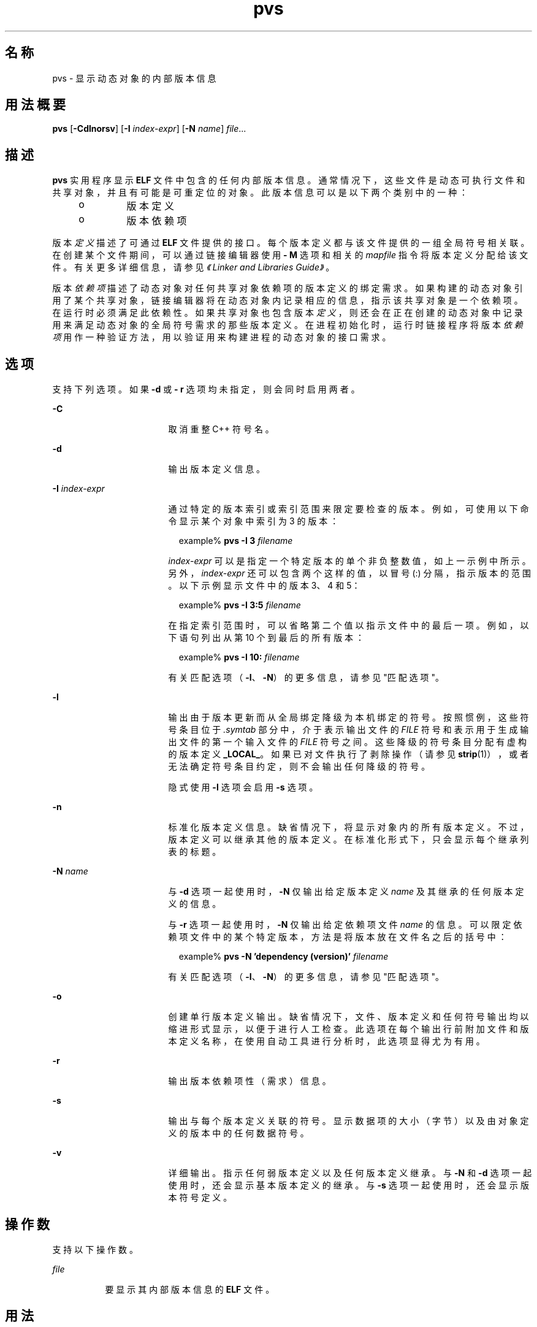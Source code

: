'\" te
.\"  Copyright (c) 2008, 2011, Oracle and/or its affiliates. 保留所有权利。
.TH pvs 1 "2011 年 6 月 8 日" "SunOS 5.11" "用户命令"
.SH 名称
pvs \- 显示动态对象的内部版本信息
.SH 用法概要
.LP
.nf
\fBpvs\fR [\fB-Cdlnorsv\fR] [\fB-I\fR \fIindex-expr\fR] [\fB-N\fR \fIname\fR] \fIfile\fR...
.fi

.SH 描述
.sp
.LP
\fBpvs\fR 实用程序显示 \fBELF\fR 文件中包含的任何内部版本信息。通常情况下，这些文件是动态可执行文件和共享对象，并且有可能是可重定位的对象。此版本信息可以是以下两个类别中的一种：
.RS +4
.TP
.ie t \(bu
.el o
版本定义
.RE
.RS +4
.TP
.ie t \(bu
.el o
版本依赖项
.RE
.sp
.LP
版本\fI定义\fR描述了可通过 \fBELF\fR 文件提供的接口。每个版本定义都与该文件提供的一组全局符号相关联。在创建某个文件期间，可以通过链接编辑器使用 \fB- M\fR 选项和相关的 \fImapfile\fR 指令将版本定义分配给该文件。有关更多详细信息，请参见\fI《Linker and Libraries Guide》\fR。
.sp
.LP
版本\fI依赖项\fR描述了动态对象对任何共享对象依赖项的版本定义的绑定需求。如果构建的动态对象引用了某个共享对象，链接编辑器将在动态对象内记录相应的信息，指示该共享对象是一个依赖项。在运行时必须满足此依赖性。如果共享对象也包含版本\fI定义\fR，则还会在正在创建的动态对象中记录用来满足动态对象的全局符号需求的那些版本定义。在进程初始化时，运行时链接程序将版本\fI依赖项\fR用作一种验证方法，用以验证用来构建进程的动态对象的接口需求。
.SH 选项
.sp
.LP
支持下列选项。如果 \fB-d\fR 或 \fB- r\fR 选项均未指定，则会同时启用两者。
.sp
.ne 2
.mk
.na
\fB\fB-C\fR\fR
.ad
.RS 17n
.rt  
取消重整 C++ 符号名。
.RE

.sp
.ne 2
.mk
.na
\fB\fB-d\fR\fR
.ad
.RS 17n
.rt  
输出版本定义信息。
.RE

.sp
.ne 2
.mk
.na
\fB\fB-I\fR \fIindex-expr\fR\fR
.ad
.RS 17n
.rt  
通过特定的版本索引或索引范围来限定要检查的版本。例如，可使用以下命令显示某个对象中索引为 3 的版本：
.sp
.in +2
.nf
example% \fBpvs -I 3 \fIfilename\fR\fR
.fi
.in -2
.sp

\fIindex-expr\fR 可以是指定一个特定版本的单个非负整数值，如上一示例中所示。另外，\fIindex-expr\fR 还可以包含两个这样的值，以冒号 (:) 分隔，指示版本的范围。以下示例显示文件中的版本 3、4 和 5：
.sp
.in +2
.nf
example% \fBpvs -I 3:5 \fIfilename\fR\fR
.fi
.in -2
.sp

在指定索引范围时，可以省略第二个值以指示文件中的最后一项。例如，以下语句列出从第 10 个到最后的所有版本：
.sp
.in +2
.nf
example% \fBpvs -I 10: \fIfilename\fR\fR
.fi
.in -2
.sp

有关匹配选项（\fB-I\fR、\fB-N\fR）的更多信息，请参见"匹配选项"。
.RE

.sp
.ne 2
.mk
.na
\fB\fB-l\fR\fR
.ad
.RS 17n
.rt  
输出由于版本更新而从全局绑定降级为本机绑定的符号。按照惯例，这些符号条目位于 \fI\&.symtab\fR 部分中，介于表示输出文件的 \fI FILE\fR 符号和表示用于生成输出文件的第一个输入文件的 \fIFILE \fR 符号之间。这些降级的符号条目分配有虚构的版本定义 \fB_LOCAL_\fR。如果已对文件执行了剥除操作（请参见 \fBstrip\fR(1)），或者无法确定符号条目约定，则不会输出任何降级的符号。
.sp
隐式使用 \fB-l\fR 选项会启用 \fB-s\fR 选项。
.RE

.sp
.ne 2
.mk
.na
\fB\fB-n\fR\fR
.ad
.RS 17n
.rt  
标准化版本定义信息。缺省情况下，将显示对象内的所有版本定义。不过，版本定义可以继承其他的版本定义。在标准化形式下，只会显示每个继承列表的标题。
.RE

.sp
.ne 2
.mk
.na
\fB\fB-N\fR \fIname\fR\fR
.ad
.RS 17n
.rt  
与 \fB-d\fR 选项一起使用时，\fB-N\fR 仅输出给定版本定义 \fIname\fR 及其继承的任何版本定义的信息。
.sp
与 \fB-r\fR 选项一起使用时，\fB-N\fR 仅输出给定依赖项文件 \fIname\fR 的信息。可以限定依赖项文件中的某个特定版本，方法是将版本放在文件名之后的括号中：
.sp
.in +2
.nf
example% \fBpvs -N 'dependency (version)' \fIfilename\fR\fR
.fi
.in -2
.sp

有关匹配选项（\fB-I\fR、\fB-N\fR）的更多信息，请参见"匹配选项"。
.RE

.sp
.ne 2
.mk
.na
\fB\fB-o\fR\fR
.ad
.RS 17n
.rt  
创建单行版本定义输出。缺省情况下，文件、版本定义和任何符号输出均以缩进形式显示，以便于进行人工检查。此选项在每个输出行前附加文件和版本定义名称，在使用自动工具进行分析时，此选项显得尤为有用。
.RE

.sp
.ne 2
.mk
.na
\fB\fB-r\fR\fR
.ad
.RS 17n
.rt  
输出版本依赖项性（需求）信息。
.RE

.sp
.ne 2
.mk
.na
\fB\fB-s\fR\fR
.ad
.RS 17n
.rt  
输出与每个版本定义关联的符号。显示数据项的大小（字节）以及由对象定义的版本中的任何数据符号。
.RE

.sp
.ne 2
.mk
.na
\fB\fB-v\fR\fR
.ad
.RS 17n
.rt  
详细输出。指示任何弱版本定义以及任何版本定义继承。与 \fB-N\fR 和 \fB-d\fR 选项一起使用时，还会显示基本版本定义的继承。与 \fB-s\fR 选项一起使用时，还会显示版本符号定义。
.RE

.SH 操作数
.sp
.LP
支持以下操作数。
.sp
.ne 2
.mk
.na
\fB\fIfile\fR\fR
.ad
.RS 8n
.rt  
要显示其内部版本信息的 \fBELF\fR 文件。
.RE

.SH 用法
.SS "匹配选项"
.sp
.LP
\fB-I\fR 和 \fB-N\fR 选项统称为\fB匹配选项\fR。这些选项用于通过索引或名称来缩小要检查的版本范围。
.sp
.LP
在一个给定的 \fBpvs\fR 调用中，可以混合使用任意数量和类型的匹配选项。在这种情况下，\fBpvs\fR 显示与所使用的任何匹配选项匹配的所有版本的超集。使用此功能，可以通过用于指定每个项目的最简便形式来选择复杂的项目分组。
.SH 示例
.LP
\fB示例 1 \fR显示版本定义
.sp
.LP
以下示例显示 \fBlibelf.so.1\fR 的版本定义：

.sp
.in +2
.nf
% \fBpvs -d /lib/libelf.so.1\fR
	libelf.so.1;
	SUNW_1.1
.fi
.in -2
.sp

.LP
\fB示例 2 \fR创建单行显示
.sp
.LP
可以使用 \fB-n\fR 和 \fB-o\fR 选项创建标准的单行显示，这适用于创建\fI映射文件\fR版本控制指令。

.sp
.in +2
.nf
% \fBpvs -don /lib/libelf.so.1\fR
/lib/libelf.so.1 -	SUNW_1.1;
.fi
.in -2
.sp

.LP
\fB示例 3 \fR显示版本需求
.sp
.LP
以下示例显示 \fBldd\fR 和 \fBpvs\fR 的版本需求：

.sp
.in +2
.nf
% \fBpvs -r /usr/bin/ldd /usr/bin/pvs\fR
/usr/bin/ldd:
	libelf.so.1 (SUNW_1.1);
	libc.so.1 (SUNW_1.1);
/usr/bin/pvs:
	libelf.so.1 (SUNW_1.1);
	libc.so.1 (SUNW_1.1);
.fi
.in -2
.sp

.LP
\fB示例 4 \fR确定依赖项符号版本
.sp
.LP
以下示例显示 \fBldd\fR 命令预期在运行时从其中找到 printf 函数的共享对象及其属于的版本：

.sp
.in +2
.nf
% \fBpvs -ors /usr/bin/ldd | grep ' printf'\fR
/usr/bin/ldd -  libc.so.1 (SYSVABI_1.3): printf;
.fi
.in -2
.sp

.LP
\fB示例 5 \fR确定特定版本中的所有依赖项符号
.sp
.LP
可使用 \fB-N\fR 选项获取某个依赖项中属于某个特定版本的所有符号的列表。确定 \fBldd\fR 将从 \fBlibc.so.1\fR 的版本 \fBSYSVABI_1.3 \fR 中找到的符号：

.sp
.in +2
.nf
% \fBpvs -s -N 'libc.so.1 (SYSVABI_1.3)' /usr/bin/ldd\fR

       libc.so.1 (SYSVABI_1.3):
               _exit;
               strstr;
               printf;
               __fpstart;
               strncmp;
               lseek;
               strcmp;
               getopt;
               execl;
               close;
               fflush;
               wait;
               strerror;
               putenv;
               sprintf;
               getenv;
               open;
               perror;
               fork;
               strlen;
               geteuid;
               access;
               setlocale;
               atexit;
               fprintf;
               exit;
               read;
               malloc;
.fi
.in -2
.sp

.sp
.LP
请注意，\fBldd\fR 使用的符号的具体列表在各个 Solaris 发行版之间可能会更改。

.LP
\fB示例 6 \fR按索引显示所定义的基本版本
.sp
.LP
按照惯例，由对象定义的基本全局版本具有该对象的名称。例如，\fBpvs\fR 的基本版本的名称为 \fB\&'pvs'\fR。任何对象的基本版本始终是版本索引 1。因此，可使用 \fB-I\fR 选项显示任何对象的基本版本，而不需要指定其名称：

.sp
.in +2
.nf
% \fBpvs -v -I 1 /usr/bin/pvs\fR
       pvs [BASE];
.fi
.in -2
.sp

.SH 退出状态
.sp
.LP
如果没有找到所请求的版本信息，则返回非零值。否则，将返回 \fB0\fR 值。
.sp
.LP
如果以下任何内容属实，都将判定为无法找到版本信息：
.RS +4
.TP
.ie t \(bu
.el o
指定了 \fB-d\fR 选项，并且没有找到版本定义。
.RE
.RS +4
.TP
.ie t \(bu
.el o
指定了 \fB-r\fR 选项，并且没有找到版本需求。
.RE
.RS +4
.TP
.ie t \(bu
.el o
没有指定 \fB-d\fR 和 \fB-r\fR 选项，并且没有找到版本定义或版本需求。
.RE
.SH 属性
.sp
.LP
有关下列属性的描述，请参见 \fBattributes\fR(5)：
.sp

.sp
.TS
tab() box;
cw(2.75i) |cw(2.75i) 
lw(2.75i) |lw(2.75i) 
.
属性类型属性值
_
可用性developer/base-developer-utilities
.TE

.SH 另请参见
.sp
.LP
\fBelfdump\fR(1)、\fBld\fR(1)、\fBldd\fR(1)、\fBstrip\fR(1)、\fBelf\fR(3ELF)、\fBattributes\fR(5)
.sp
.LP
\fI《Linker and Libraries Guide》\fR
